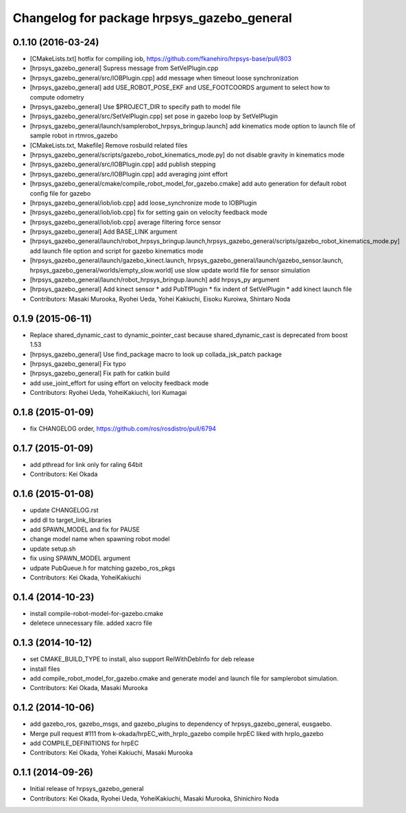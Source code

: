 ^^^^^^^^^^^^^^^^^^^^^^^^^^^^^^^^^^^^^^^^^^^
Changelog for package hrpsys_gazebo_general
^^^^^^^^^^^^^^^^^^^^^^^^^^^^^^^^^^^^^^^^^^^

0.1.10 (2016-03-24)
-------------------
* [CMakeLists.txt] hotfix for compiling iob, https://github.com/fkanehiro/hrpsys-base/pull/803
* [hrpsys_gazebo_general] Supress message from SetVelPlugin.cpp
* [hrpsys_gazebo_general/src/IOBPlugin.cpp] add message when timeout loose synchronization
* [hrpsys_gazebo_general] add USE_ROBOT_POSE_EKF and USE_FOOTCOORDS  argument to select how to compute odometry
* [hrpsys_gazebo_general] Use $PROJECT_DIR to specify path to model file
* [hrpsys_gazebo_general/src/SetVelPlugin.cpp] set pose in gazebo loop by SetVelPlugin
* [hrpsys_gazebo_general/launch/samplerobot_hrpsys_bringup.launch] add kinematics mode option to launch file of sample robot in rtmros_gazebo
* [CMakeLists.txt, Makefile] Remove rosbuild related files
* [hrpsys_gazebo_general/scripts/gazebo_robot_kinematics_mode.py] do not disable gravity in kinematics mode
* [hrpsys_gazebo_general/src/IOBPlugin.cpp] add publish stepping
* [hrpsys_gazebo_general/src/IOBPlugin.cpp] add averaging joint effort
* [hrpsys_gazebo_general/cmake/compile_robot_model_for_gazebo.cmake] add auto generation for default robot config file for gazebo
* [hrpsys_gazebo_general/iob/iob.cpp] add loose_synchronize mode to IOBPlugin
* [hrpsys_gazebo_general/iob/iob.cpp] fix for setting gain on velocity feedback mode
* [hrpsys_gazebo_general/iob/iob.cpp] average filtering force sensor
* [hrpsys_gazebo_general] Add BASE_LINK argument
* [hrpsys_gazebo_general/launch/robot_hrpsys_bringup.launch,hrpsys_gazebo_general/scripts/gazebo_robot_kinematics_mode.py] add launch file option and script for gazebo kinematics mode
* [hrpsys_gazebo_general/launch/gazebo_kinect.launch, hrpsys_gazebo_general/launch/gazebo_sensor.launch, hrpsys_gazebo_general/worlds/empty_slow.world] use slow update world file for sensor simulation
* [hrpsys_gazebo_general/launch/robot_hrpsys_bringup.launch] add hrpsys_py argument
* [hrpsys_gazebo_general] Add kinect sensor
  * add PubTfPlugin
  * fix indent of SetVelPlugin
  * add kinect launch file
* Contributors: Masaki Murooka, Ryohei Ueda, Yohei Kakiuchi, Eisoku Kuroiwa, Shintaro Noda

0.1.9 (2015-06-11)
------------------
* Replace shared_dynamic_cast to dynamic_pointer_cast because shared_dynamic_cast is deprecated from boost 1.53
* [hrpsys_gazebo_general] Use find_package macro to look up collada_jsk_patch package
* [hrpsys_gazebo_general] Fix typo
* [hrpsys_gazebo_general] Fix path for catkin build
* add use_joint_effort for using effort on velocity feedback mode
* Contributors: Ryohei Ueda, YoheiKakiuchi, Iori Kumagai

0.1.8 (2015-01-09)
------------------
* fix CHANGELOG order, https://github.com/ros/rosdistro/pull/6794

0.1.7 (2015-01-09)
------------------
* add pthread for link only for raling 64bit
* Contributors: Kei Okada

0.1.6 (2015-01-08)
------------------
* update CHANGELOG.rst
* add dl to target_link_libraries
* add SPAWN_MODEL and fix for PAUSE
* change model name when spawning robot model
* update setup.sh
* fix using SPAWN_MODEL argument
* udpate PubQueue.h for matching gazebo_ros_pkgs
* Contributors: Kei Okada, YoheiKakiuchi

0.1.4 (2014-10-23)
------------------
* install compile-robot-model-for-gazebo.cmake
* deletece unnecessary file. added xacro file

0.1.3 (2014-10-12)
------------------
* set CMAKE_BUILD_TYPE to install, also support RelWithDebInfo for deb release
* install files
* add compile_robot_model_for_gazebo.cmake and generate model and launch file for samplerobot simulation.
* Contributors: Kei Okada, Masaki Murooka

0.1.2 (2014-10-06)
------------------
* add gazebo_ros, gazebo_msgs, and gazebo_plugins to dependency of hrpsys_gazebo_general, eusgaebo.
* Merge pull request #111 from k-okada/hrpEC_with_hrpIo_gazebo
  compile hrpEC liked with hrpIo_gazebo
* add COMPILE_DEFINITIONS for hrpEC
* Contributors: Kei Okada, Yohei Kakiuchi, Masaki Murooka

0.1.1 (2014-09-26)
------------------
* Initial release of hrpsys_gazebo_general
* Contributors: Kei Okada, Ryohei Ueda, YoheiKakiuchi, Masaki Murooka, Shinichiro Noda
